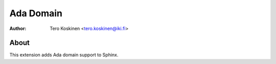 ==========
Ada Domain
==========

:author: Tero Koskinen <tero.koskinen@iki.fi>

About
=====

This extension adds Ada domain support to Sphinx.



